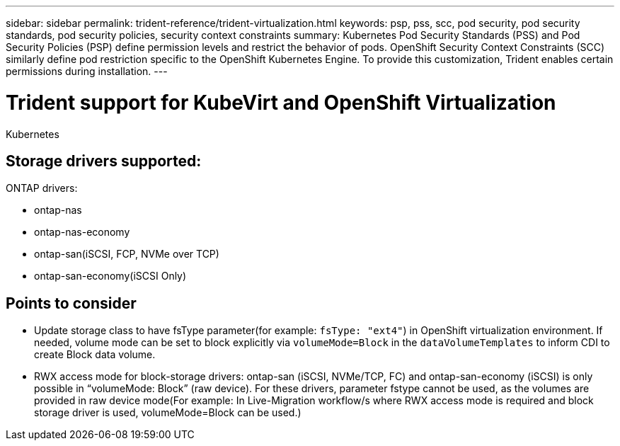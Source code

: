 ---
sidebar: sidebar
permalink: trident-reference/trident-virtualization.html
keywords: psp, pss, scc, pod security, pod security standards, pod security policies, security context constraints
summary: Kubernetes Pod Security Standards (PSS) and Pod Security Policies (PSP) define permission levels and restrict the behavior of pods. OpenShift Security Context Constraints (SCC) similarly define pod restriction specific to the OpenShift Kubernetes Engine. To provide this customization, Trident enables certain permissions during installation. 
---

= Trident support for KubeVirt and OpenShift Virtualization
:hardbreaks:
:icons: font
:imagesdir: ../media/

[.lead]
Kubernetes 

== Storage drivers supported:
ONTAP drivers:

* ontap-nas
* ontap-nas-economy
* ontap-san(iSCSI, FCP, NVMe over TCP)
* ontap-san-economy(iSCSI Only)

== Points to consider
* Update storage class to have fsType parameter(for example: `fsType: "ext4"`) in OpenShift virtualization environment. If needed, volume mode can be set to block explicitly via `volumeMode=Block` in the `dataVolumeTemplates` to inform CDI to create Block data volume.
* RWX access mode for block-storage drivers: ontap-san (iSCSI, NVMe/TCP, FC) and ontap-san-economy (iSCSI) is only possible in “volumeMode: Block” (raw device). For these drivers, parameter fstype cannot be used, as the volumes are provided in raw device mode(For example: In Live-Migration workflow/s where RWX access mode is required and block storage driver is used, volumeMode=Block can be used.)
